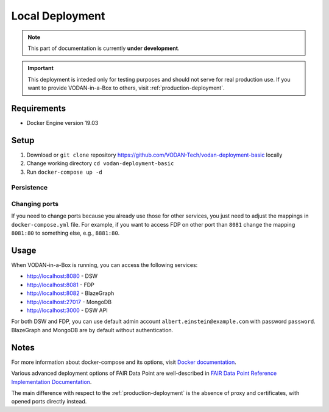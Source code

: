****************
Local Deployment
****************

.. NOTE::

   This part of documentation is currently **under development**.

.. IMPORTANT::

   This deployment is inteded only for testing purposes and should not serve for real production use. If you want to provide VODAN-in-a-Box to others, visit :ref:`production-deployment`.

Requirements
============

- Docker Engine version 19.03

Setup
=====

1. Download or ``git clone`` repository https://github.com/VODAN-Tech/vodan-deployment-basic locally
2. Change working directory ``cd vodan-deployment-basic``
3. Run ``docker-compose up -d``

Persistence
-----------

Changing ports
--------------

If you need to change ports because you already use those for other services, you just need to adjust the mappings in ``docker-compose.yml`` file. For example, if you want to access FDP on other port than ``8081`` change the mapping ``8081:80`` to something else, e.g., ``8881:80``.

Usage
=====

When VODAN-in-a-Box is running, you can access the following services:

- http://localhost:8080 - DSW
- http://localhost:8081 - FDP
- http://localhost:8082 - BlazeGraph
- http://localhost:27017 - MongoDB
- http://localhost:3000 - DSW API

For both DSW and FDP, you can use default admin account ``albert.einstein@example.com`` with password ``password``. BlazeGraph and MongoDB are by default without authentication.

Notes
=====

For more information about docker-compose and its options, visit `Docker documentation <https://docs.docker.com/compose/>`_.

Various advanced deployment options of FAIR Data Point are well-described in `FAIR Data Point Reference Implementation Documentation <https://fairdatapoint.readthedocs.io>`_.

The main difference with respect to the :ref:`production-deployment` is the absence of proxy and certificates, with opened ports directly instead.
